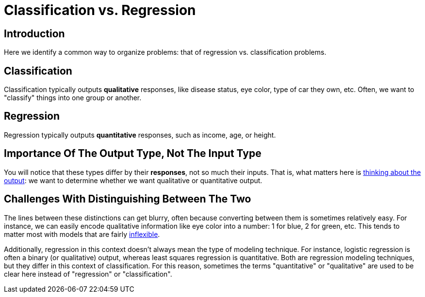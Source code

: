 = Classification vs. Regression

== Introduction

Here we identify a common way to organize problems: that of regression vs. classification problems.

== Classification

Classification typically outputs *qualitative* responses, like disease status, eye color, type of car they own, etc. Often, we want to "classify" things into one group or another.

== Regression

Regression typically outputs *quantitative* responses, such as income, age, or height. 

== Importance Of The Output Type, Not The Input Type

You will notice that these types differ by their *responses*, not so much their inputs. That is, what matters here is xref:data-modeling/process/think-output.adoc[thinking about the output]: we want to determine whether we want qualitative or quantitative output.

== Challenges With Distinguishing Between The Two

The lines between these distinctions can get blurry, often because converting between them is sometimes relatively easy. For instance, we can easily encode qualitative information like eye color into a number: 1 for blue, 2 for green, etc. This tends to matter most with models that are fairly xref:data-modeling/choosing-model/flexibility-interpret.adoc[inflexible].

Additionally, regression in this context doesn't always mean the type of modeling technique. For instance, logistic regression is often a binary (or qualitative) output, whereas least squares regression is quantitative. Both are regression modeling techniques, but they differ in this context of classification. For this reason, sometimes the terms "quantitative" or "qualitative" are used to be clear here instead of "regression" or "classification".